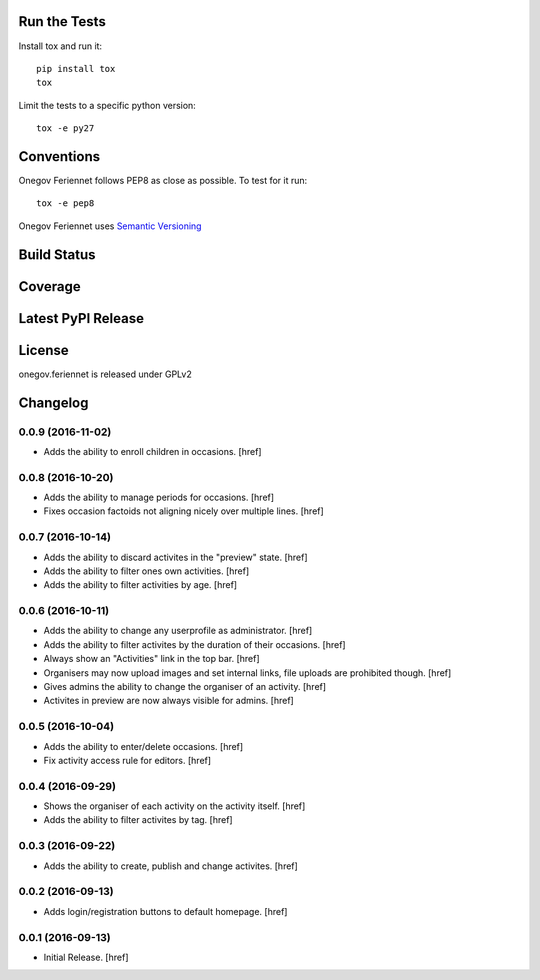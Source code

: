 

Run the Tests
-------------

Install tox and run it::

    pip install tox
    tox

Limit the tests to a specific python version::

    tox -e py27

Conventions
-----------

Onegov Feriennet follows PEP8 as close as possible. To test for it run::

    tox -e pep8

Onegov Feriennet uses `Semantic Versioning <http://semver.org/>`_

Build Status
------------

.. image:: https://travis-ci.org/OneGov/onegov.feriennet.png
  :target: https://travis-ci.org/OneGov/onegov.feriennet
  :alt: Build Status

Coverage
--------

.. image:: https://coveralls.io/repos/OneGov/onegov.feriennet/badge.png?branch=master
  :target: https://coveralls.io/r/OneGov/onegov.feriennet?branch=master
  :alt: Project Coverage

Latest PyPI Release
-------------------

.. image:: https://badge.fury.io/py/onegov.feriennet.svg
    :target: https://badge.fury.io/py/onegov.feriennet
    :alt: Latest PyPI Release

License
-------
onegov.feriennet is released under GPLv2

Changelog
---------

0.0.9 (2016-11-02)
~~~~~~~~~~~~~~~~~~~

- Adds the ability to enroll children in occasions.
  [href]

0.0.8 (2016-10-20)
~~~~~~~~~~~~~~~~~~~

- Adds the ability to manage periods for occasions.
  [href]

- Fixes occasion factoids not aligning nicely over multiple lines.
  [href]

0.0.7 (2016-10-14)
~~~~~~~~~~~~~~~~~~~

- Adds the ability to discard activites in the "preview" state.
  [href]

- Adds the ability to filter ones own activities.
  [href]

- Adds the ability to filter activities by age.
  [href]

0.0.6 (2016-10-11)
~~~~~~~~~~~~~~~~~~~

- Adds the ability to change any userprofile as administrator.
  [href]

- Adds the ability to filter activites by the duration of their occasions.
  [href]

- Always show an "Activities" link in the top bar.
  [href]

- Organisers may now upload images and set internal links, file uploads
  are prohibited though.
  [href]

- Gives admins the ability to change the organiser of an activity.
  [href]

- Activites in preview are now always visible for admins.
  [href]

0.0.5 (2016-10-04)
~~~~~~~~~~~~~~~~~~~

- Adds the ability to enter/delete occasions.
  [href]

- Fix activity access rule for editors.
  [href]

0.0.4 (2016-09-29)
~~~~~~~~~~~~~~~~~~~

- Shows the organiser of each activity on the activity itself.
  [href]

- Adds the ability to filter activites by tag.
  [href]

0.0.3 (2016-09-22)
~~~~~~~~~~~~~~~~~~~

- Adds the ability to create, publish and change activites.
  [href]

0.0.2 (2016-09-13)
~~~~~~~~~~~~~~~~~~~

- Adds login/registration buttons to default homepage.
  [href]

0.0.1 (2016-09-13)
~~~~~~~~~~~~~~~~~~~

- Initial Release.
  [href]


